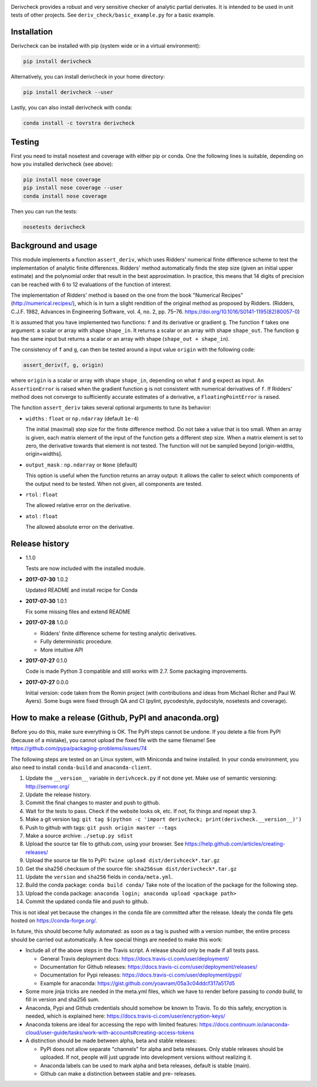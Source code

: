 .. image:: https://travis-ci.org/tovrstra/derivcheck.svg?branch=master
    :target: https://travis-ci.org/tovrstra/derivcheck
.. image:: https://anaconda.org/tovrstra/derivcheck/badges/version.svg
    :target: https://anaconda.org/tovrstra/derivcheck

Derivcheck provides a robust and very sensitive checker of analytic partial
derivates. It is intended to be used in unit tests of other projects. See
``deriv_check/basic_example.py`` for a basic example.


Installation
============

Derivcheck can be installed with pip (system wide or in a virtual environment):

.. code:: bash

    pip install derivcheck

Alternatively, you can install derivcheck in your home directory:

.. code:: bash

    pip install derivcheck --user

Lastly, you can also install derivcheck with conda:

.. code:: bash

    conda install -c tovrstra derivcheck


Testing
=======

First you need to install nosetest and coverage with either pip or conda. One the
following lines is suitable, depending on how you installed derivcheck (see above):

.. code:: bash

    pip install nose coverage
    pip install nose coverage --user
    conda install nose coverage

Then you can run the tests:

.. code:: bash

    nosetests derivcheck


Background and usage
====================

This module implements a function ``assert_deriv``, which uses Ridders' numerical finite
difference scheme to test the implementation of analytic finite differences. Ridders'
method automatically finds the step size (given an initial upper estimate) and the
polynomial order that result in the best approximation. In practice, this means that 14
digits of precision can be reached with 6 to 12 evaluations of the function of interest.

The implementation of Ridders' method is based on the one from the book "Numerical
Recipes" (http://numerical.recipes/), which is in turn a slight rendition of the original
method as proposed by Ridders. (Ridders, C.J.F. 1982, Advances in Engineering Software,
vol. 4, no. 2, pp. 75–76. https://doi.org/10.1016/S0141-1195(82)80057-0)

It is assumed that you have implemented two functions: ``f`` and its derivative or
gradient ``g``. The function ``f`` takes one argument: a scalar or array with shape
``shape_in``. It returns a scalar or an array with shape ``shape_out``. The function ``g``
has the same input but returns a scalar or an array with shape (``shape_out + shape_in``).

The consistency of ``f`` and ``g``, can then be tested around a input value ``origin``
with the following code:

.. code:: python

    assert_deriv(f, g, origin)

where ``origin`` is a scalar or array with shape ``shape_in``, depending on what ``f`` and
``g`` expect as input. An ``AssertionError`` is raised when the gradient function ``g`` is
not consistent with numerical derivatives of ``f``. If Ridders' method does not converge
to sufficiently accurate estimates of a derivative, a ``FloatingPointError`` is raised.

The function ``assert_deriv`` takes several optional arguments to tune its behavior:


* ``widths`` : ``float`` or ``np.ndarray`` (default ``1e-4``)

  The initial (maximal) step size for the finite difference method. Do not take a value
  that is too small. When an array is given, each matrix element of the input of the
  function gets a different step size. When a matrix element is set to zero, the
  derivative towards that element is not tested. The function will not be sampled beyond
  [origin-widths, origin+widths].

* ``output_mask`` : ``np.ndarray`` or ``None`` (default)

  This option is useful when the function returns an array output: it allows the caller to
  select which components of the output need to be tested. When not given, all components
  are tested.

* ``rtol`` : ``float``

  The allowed relative error on the derivative.

* ``atol`` : ``float``

  The allowed absolute error on the derivative.


Release history
===============

- 1.1.0

  Tests are now included with the installed module.

- **2017-07-30** 1.0.2

  Updated README and install recipe for Conda

- **2017-07-30** 1.0.1

  Fix some missing files and extend README

- **2017-07-28** 1.0.0

  - Ridders' finite difference scheme for testing analytic derivatives.
  - Fully deterministic procedure.
  - More intuitive API

- **2017-07-27** 0.1.0

  Code is made Python 3 compatible and still works with 2.7. Some packaging
  improvements.

- **2017-07-27** 0.0.0

  Initial version: code taken from the Romin project (with contributions and
  ideas from Michael Richer and Paul W. Ayers). Some bugs were fixed through QA
  and CI (pylint, pycodestyle, pydocstyle, nosetests and coverage).


How to make a release (Github, PyPI and anaconda.org)
=====================================================

Before you do this, make sure everything is OK. The PyPI steps cannot be undone. If you
delete a file from PyPI (because of a mistake), you cannot upload the fixed file with the
same filename! See https://github.com/pypa/packaging-problems/issues/74

The following steps are tested on an Linux system, with Miniconda and twine installed. In
your conda environment, you also need to install ``conda-build`` and ``anaconda-client``.

1. Update the ``__version__`` variable in ``derivhceck.py`` if not done yet. Make use of
   semantic versioning: http://semver.org/
2. Update the release history.
3. Commit the final changes to master and push to github.
4. Wait for the tests to pass. Check if the website looks ok, etc. If not, fix things and
   repeat step 3.
5. Make a git version tag: ``git tag $(python -c 'import derivcheck; print(derivcheck.__version__)')``
6. Push to github with tags: ``git push origin master --tags``
7. Make a source archive: ``./setup.py sdist``
8. Upload the source tar file to github.com, using your browser. See
   https://help.github.com/articles/creating-releases/
9. Upload the source tar file to PyPI: ``twine upload dist/derivhceck*.tar.gz``
10. Get the sha256 checksum of the source file: ``sha256sum dist/derivcheck*.tar.gz``
11. Update the ``version`` and ``sha256`` fields in ``conda/meta.yml``.
12. Build the conda package: ``conda build conda/`` Take note of the location of the
    package for the following step.
13. Upload the conda package: ``anaconda login; anaconda upload <package path>``
14. Commit the updated conda file and push to github.

This is not ideal yet because the changes in the conda file are committed after the
release. Idealy the conda file gets hosted on https://conda-forge.org/.

In future, this should become fully automated: as soon as a tag is pushed with a version
number, the entire process should be carried out automatically. A few special things are
needed to make this work:

- Include all of the above steps in the Travis script. A release should only be made if
  all tests pass.

  - General Travis deployment docs: https://docs.travis-ci.com/user/deployment/
  - Documentation for Github releases: https://docs.travis-ci.com/user/deployment/releases/
  - Documentation for Pypi releases: https://docs.travis-ci.com/user/deployment/pypi/
  - Example for anaconda: https://gist.github.com/yoavram/05a3c04ddcf317a517d5

- Some more jinja tricks are needed in the meta.yml files, which we have to render
  before passing to `conda build`, to fill in version and sha256 sum.
- Anaconda, Pypi and Github credentials should somehow be known to Travis. To do this
  safely, encryption is needed, which is explained here:
  https://docs.travis-ci.com/user/encryption-keys/
- Anaconda tokens are ideal for accessing the repo with limited features:
  https://docs.continuum.io/anaconda-cloud/user-guide/tasks/work-with-accounts#creating-access-tokens
- A distinction should be made between alpha, beta and stable releases:

  - PyPI does not allow separate "channels" for alpha and beta releases. Only stable
    releases should be uploaded. If not, people will just upgrade into development
    versions without realizing it.
  - Anaconda labels can be used to mark alpha and beta releases, default is stable (main).
  - Github can make a distinction between stable and pre- releases.
